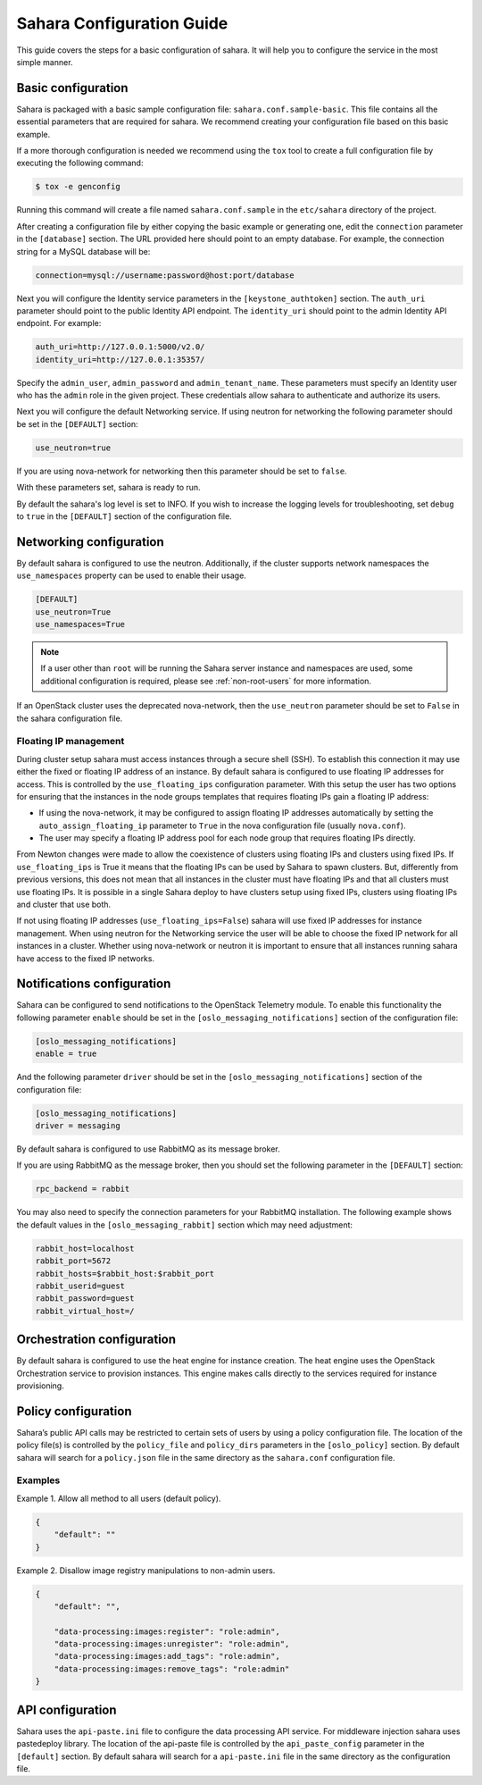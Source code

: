Sahara Configuration Guide
==========================

This guide covers the steps for a basic configuration of sahara.
It will help you to configure the service in the most simple
manner.

Basic configuration
-------------------

Sahara is packaged with a basic sample configuration file:
``sahara.conf.sample-basic``. This file contains all the essential
parameters that are required for sahara. We recommend creating your
configuration file based on this basic example.

If a more thorough configuration is needed we recommend using the ``tox``
tool to create a full configuration file by executing the following
command:

.. sourcecode:: cfg

    $ tox -e genconfig

Running this command will create a file named ``sahara.conf.sample``
in the ``etc/sahara`` directory of the project.

After creating a configuration file by either copying the basic example
or generating one, edit the ``connection`` parameter in the
``[database]`` section. The URL provided here should point to an empty
database. For example, the connection string for a MySQL database will be:

.. sourcecode:: cfg

    connection=mysql://username:password@host:port/database

Next you will configure the Identity service parameters in the
``[keystone_authtoken]`` section. The ``auth_uri`` parameter
should point to the public Identity API endpoint. The ``identity_uri``
should point to the admin Identity API endpoint. For example:

.. sourcecode:: cfg

    auth_uri=http://127.0.0.1:5000/v2.0/
    identity_uri=http://127.0.0.1:35357/

Specify the ``admin_user``, ``admin_password`` and ``admin_tenant_name``.
These parameters must specify an Identity user who has the ``admin`` role
in the given project. These credentials allow sahara to authenticate and
authorize its users.

Next you will configure the default Networking service. If using
neutron for networking the following parameter should be set
in the ``[DEFAULT]`` section:

.. sourcecode:: cfg

    use_neutron=true

If you are using nova-network for networking then this parameter should
be set to ``false``.

With these parameters set, sahara is ready to run.

By default the sahara's log level is set to INFO. If you wish to increase
the logging levels for troubleshooting, set ``debug`` to ``true`` in the
``[DEFAULT]`` section of the configuration file.

.. _neutron-nova-network:

Networking configuration
------------------------

By default sahara is configured to use the neutron. Additionally, if the
cluster supports network namespaces the ``use_namespaces`` property can
be used to enable their usage.

.. sourcecode:: cfg

    [DEFAULT]
    use_neutron=True
    use_namespaces=True

.. note::
    If a user other than ``root`` will be running the Sahara server
    instance and namespaces are used, some additional configuration is
    required, please see :ref:`non-root-users` for more information.

If an OpenStack cluster uses the deprecated nova-network,
then the ``use_neutron`` parameter should be set to ``False`` in the
sahara configuration file.

.. _floating_ip_management:

Floating IP management
++++++++++++++++++++++

During cluster setup sahara must access instances through a secure
shell (SSH). To establish this connection it may use either the fixed
or floating IP address of an instance. By default sahara is configured
to use floating IP addresses for access. This is controlled by the
``use_floating_ips`` configuration parameter. With this setup the user
has two options for ensuring that the instances in the node groups
templates that requires floating IPs gain a floating IP address:

* If using the nova-network, it may be configured to assign floating
  IP addresses automatically by setting the ``auto_assign_floating_ip``
  parameter to ``True`` in the nova configuration file
  (usually ``nova.conf``).

* The user may specify a floating IP address pool for each node
  group that requires floating IPs directly.

From Newton changes were made to allow the coexistence of clusters using
floating IPs and clusters using fixed IPs. If ``use_floating_ips`` is
True it means that the floating IPs can be used by Sahara to spawn clusters.
But, differently from previous versions, this does not mean that all
instances in the cluster must have floating IPs and that all clusters
must use floating IPs. It is possible in a single Sahara deploy to have
clusters setup using fixed IPs, clusters using floating IPs and cluster that
use both.

If not using floating IP addresses (``use_floating_ips=False``) sahara
will use fixed IP addresses for instance management. When using neutron
for the Networking service the user will be able to choose the
fixed IP network for all instances in a cluster. Whether using nova-network
or neutron it is important to ensure that all instances running sahara
have access to the fixed IP networks.

.. _notification-configuration:

Notifications configuration
---------------------------

Sahara can be configured to send notifications to the OpenStack
Telemetry module. To enable this functionality the following parameter
``enable`` should be set in the ``[oslo_messaging_notifications]`` section
of the configuration file:

.. sourcecode:: cfg

    [oslo_messaging_notifications]
    enable = true

And the following parameter ``driver`` should be set in the
``[oslo_messaging_notifications]`` section of the configuration file:

.. sourcecode:: cfg

    [oslo_messaging_notifications]
    driver = messaging

By default sahara is configured to use RabbitMQ as its message broker.

If you are using RabbitMQ as the message broker, then you should set the
following parameter in the ``[DEFAULT]`` section:

.. sourcecode:: cfg

    rpc_backend = rabbit

You may also need to specify the connection parameters for your
RabbitMQ installation. The following example shows the default
values in the ``[oslo_messaging_rabbit]`` section which may need
adjustment:

.. sourcecode:: cfg

    rabbit_host=localhost
    rabbit_port=5672
    rabbit_hosts=$rabbit_host:$rabbit_port
    rabbit_userid=guest
    rabbit_password=guest
    rabbit_virtual_host=/
..

.. _orchestration-configuration:

Orchestration configuration
---------------------------

By default sahara is configured to use the heat engine for instance
creation. The heat engine uses the OpenStack Orchestration service to
provision instances. This engine makes calls directly to the services required
for instance provisioning.

.. _policy-configuration-label:

Policy configuration
--------------------

Sahara’s public API calls may be restricted to certain sets of users by
using a policy configuration file. The location of the policy file(s)
is controlled by the ``policy_file`` and ``policy_dirs`` parameters
in the ``[oslo_policy]`` section. By default sahara will search for
a ``policy.json`` file in the same directory as the ``sahara.conf``
configuration file.

Examples
++++++++

Example 1. Allow all method to all users (default policy).

.. sourcecode:: json

    {
        "default": ""
    }


Example 2. Disallow image registry manipulations to non-admin users.

.. sourcecode:: json

    {
        "default": "",

        "data-processing:images:register": "role:admin",
        "data-processing:images:unregister": "role:admin",
        "data-processing:images:add_tags": "role:admin",
        "data-processing:images:remove_tags": "role:admin"
    }

API configuration
-----------------

Sahara uses the ``api-paste.ini`` file to configure the data processing API
service. For middleware injection sahara uses pastedeploy library. The location
of the api-paste file is controlled by the ``api_paste_config`` parameter in
the ``[default]`` section. By default sahara will search for a
``api-paste.ini`` file in the same directory as the configuration file.
